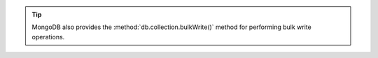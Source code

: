 .. tip::

   MongoDB also provides the :method:`db.collection.bulkWrite()` method for 
   performing bulk write operations.
